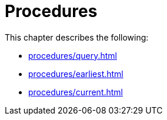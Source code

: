 [role=enterprise-edition]
[[procedures]]
= Procedures
:description: This chapter describes change data capture procedures.

This chapter describes the following:

* xref:procedures/query.adoc[]
* xref:procedures/earliest.adoc[]
* xref:procedures/current.adoc[]
